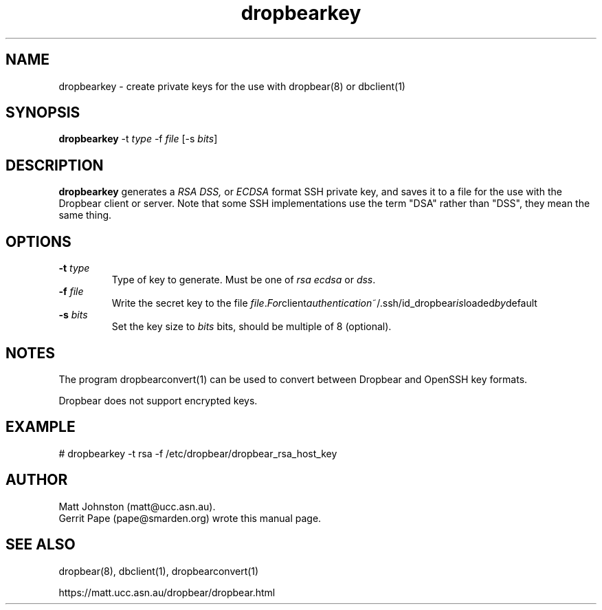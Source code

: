 .TH dropbearkey 1
.SH NAME
dropbearkey \- create private keys for the use with dropbear(8) or dbclient(1)
.SH SYNOPSIS
.B dropbearkey
\-t
.I type
\-f
.I file
[\-s
.IR bits ]
.SH DESCRIPTION
.B dropbearkey
generates a
.I RSA 
.I DSS,
or
.I ECDSA
format SSH private key, and saves it to a file for the use with the
Dropbear client or server.
Note that 
some SSH implementations
use the term "DSA" rather than "DSS", they mean the same thing.
.SH OPTIONS
.TP
.B \-t \fItype
Type of key to generate.
Must be one of
.I rsa
.I ecdsa
or
.IR dss .
.TP
.B \-f \fIfile
Write the secret key to the file
.IR file . For client authentication ~/.ssh/id_dropbear is loaded by default
.TP
.B \-s \fIbits
Set the key size to
.I bits
bits, should be multiple of 8 (optional). 
.SH NOTES
The program dropbearconvert(1) can be used to convert between Dropbear and OpenSSH key formats.
.P
Dropbear does not support encrypted keys. 
.SH EXAMPLE
 # dropbearkey -t rsa -f /etc/dropbear/dropbear_rsa_host_key
.SH AUTHOR
Matt Johnston (matt@ucc.asn.au).
.br
Gerrit Pape (pape@smarden.org) wrote this manual page.
.SH SEE ALSO
dropbear(8), dbclient(1), dropbearconvert(1)
.P
https://matt.ucc.asn.au/dropbear/dropbear.html
